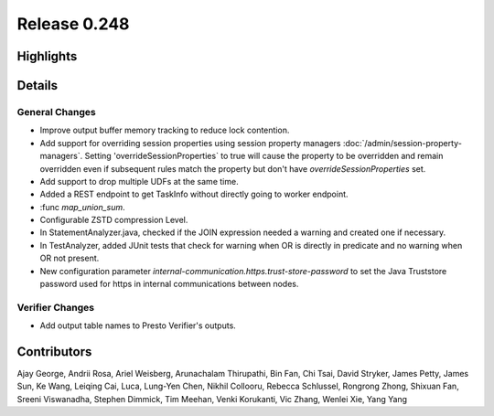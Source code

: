 =============
Release 0.248
=============

**Highlights**
==============

**Details**
===========

General Changes
_______________
* Improve output buffer memory tracking to reduce lock contention.
* Add support for overriding session properties using session property managers :doc:`/admin/session-property-managers`. Setting 'overrideSessionProperties` to true will cause the property to be overridden and remain overridden even if subsequent rules match the property but don't have `overrideSessionProperties` set.
* Add support to drop multiple UDFs at the same time.
* Added a REST endpoint to get TaskInfo without directly going to worker endpoint.
* :func `map_union_sum`.
* Configurable ZSTD compression Level.
* In StatementAnalyzer.java, checked if the JOIN expression needed a warning and created one if necessary.
* In TestAnalyzer, added JUnit tests that check for warning when OR is directly in predicate and no warning when OR not present.
* New configuration parameter `internal-communication.https.trust-store-password` to set the Java Truststore password used for https in internal communications between nodes.

Verifier Changes
________________
* Add output table names to Presto Verifier's outputs.

**Contributors**
================

Ajay George, Andrii Rosa, Ariel Weisberg, Arunachalam Thirupathi, Bin Fan, Chi Tsai, David Stryker, James Petty, James Sun, Ke Wang, Leiqing Cai, Luca, Lung-Yen Chen, Nikhil Collooru, Rebecca Schlussel, Rongrong Zhong, Shixuan Fan, Sreeni Viswanadha, Stephen Dimmick, Tim Meehan, Venki Korukanti, Vic Zhang, Wenlei Xie, Yang Yang
